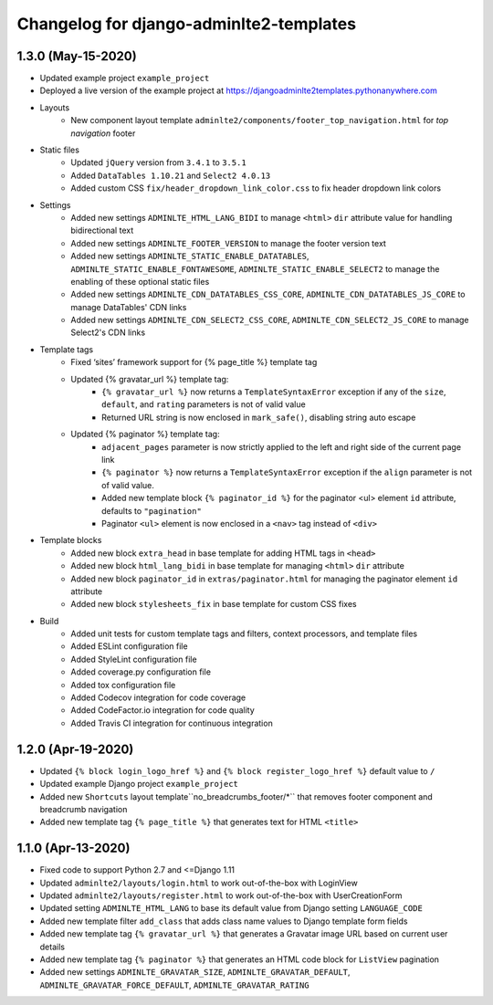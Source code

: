 ========================================
Changelog for django-adminlte2-templates
========================================

1.3.0 (May-15-2020)
-------------------

* Updated example project ``example_project``

* Deployed a live version of the example project at https://djangoadminlte2templates.pythonanywhere.com

* Layouts
    - New component layout template ``adminlte2/components/footer_top_navigation.html`` for *top navigation* footer

* Static files
    - Updated ``jQuery`` version from ``3.4.1`` to ``3.5.1``
    - Added ``DataTables 1.10.21`` and ``Select2 4.0.13``
    - Added custom CSS ``fix/header_dropdown_link_color.css`` to fix header dropdown link colors

* Settings
    - Added new settings ``ADMINLTE_HTML_LANG_BIDI`` to manage ``<html>`` ``dir`` attribute value for handling bidirectional text
    - Added new settings ``ADMINLTE_FOOTER_VERSION`` to manage the footer version text
    - Added new settings ``ADMINLTE_STATIC_ENABLE_DATATABLES``, ``ADMINLTE_STATIC_ENABLE_FONTAWESOME``, ``ADMINLTE_STATIC_ENABLE_SELECT2`` to manage the enabling of these optional static files
    - Added new settings ``ADMINLTE_CDN_DATATABLES_CSS_CORE``, ``ADMINLTE_CDN_DATATABLES_JS_CORE`` to manage DataTables' CDN links
    - Added new settings ``ADMINLTE_CDN_SELECT2_CSS_CORE``, ``ADMINLTE_CDN_SELECT2_JS_CORE`` to manage Select2's CDN links

* Template tags
    - Fixed ‘sites’ framework support for {% page_title %} template tag
    - Updated {% gravatar_url %} template tag:
        + ``{% gravatar_url %}``  now returns a ``TemplateSyntaxError`` exception if any of the ``size``, ``default``, and ``rating`` parameters is not of valid value
        + Returned URL string is now enclosed in ``mark_safe()``, disabling string auto escape
    - Updated {% paginator %} template tag:
        + ``adjacent_pages`` parameter is now strictly applied to the left and right side of the current page link
        + ``{% paginator %}`` now returns a ``TemplateSyntaxError`` exception if the ``align`` parameter is not of valid value.
        + Added new template block ``{% paginator_id %}`` for the paginator <ul> element ``id`` attribute, defaults to ``"pagination"``
        + Paginator ``<ul>`` element is now enclosed in a ``<nav>`` tag instead of ``<div>``

* Template blocks
    - Added new block ``extra_head`` in base template for adding HTML tags in ``<head>``
    - Added new block ``html_lang_bidi`` in base template for managing ``<html>`` ``dir`` attribute
    - Added new block ``paginator_id`` in ``extras/paginator.html`` for managing the paginator element ``id`` attribute
    - Added new block ``stylesheets_fix`` in base template for custom CSS fixes

* Build
    - Added unit tests for custom template tags and filters, context processors, and template files
    - Added ESLint configuration file
    - Added StyleLint configuration file
    - Added coverage.py configuration file
    - Added tox configuration file
    - Added Codecov integration for code coverage
    - Added CodeFactor.io integration for code quality
    - Added Travis CI integration for continuous integration


1.2.0 (Apr-19-2020)
-------------------

* Updated ``{% block login_logo_href %}`` and ``{% block register_logo_href %}`` default value to ``/``
* Updated example Django project ``example_project``
* Added new ``Shortcuts`` layout template``no_breadcrumbs_footer/*`` that removes footer component and breadcrumb navigation
* Added new template tag ``{% page_title %}`` that generates text for HTML ``<title>``


1.1.0 (Apr-13-2020)
-------------------

* Fixed code to support Python 2.7 and <=Django 1.11
* Updated ``adminlte2/layouts/login.html`` to work out-of-the-box with LoginView
* Updated ``adminlte2/layouts/register.html`` to work out-of-the-box with UserCreationForm
* Updated setting ``ADMINLTE_HTML_LANG`` to base its default value from Django setting ``LANGUAGE_CODE``
* Added new template filter ``add_class`` that adds class name values to Django template form fields
* Added new template tag ``{% gravatar_url %}`` that generates a Gravatar image URL based on current user details
* Added new template tag ``{% paginator %}`` that generates an HTML code block for ``ListView`` pagination
* Added new settings ``ADMINLTE_GRAVATAR_SIZE``, ``ADMINLTE_GRAVATAR_DEFAULT``, ``ADMINLTE_GRAVATAR_FORCE_DEFAULT``, ``ADMINLTE_GRAVATAR_RATING``
